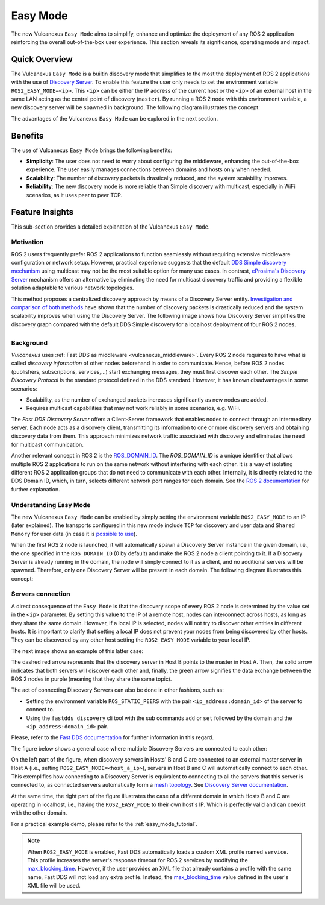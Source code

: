 .. _easy_mode:

Easy Mode
=========

The new Vulcanexus ``Easy Mode`` aims to simplify, enhance and optimize the deployment of any ROS 2 application reinforcing the overall out-of-the-box user experience.
This section reveals its significance, operating mode and impact.

Quick Overview
^^^^^^^^^^^^^^

The Vulcanexus ``Easy Mode`` is a builtin discovery mode that simplifies to the most the deployment of ROS 2 applications with the use of `Discovery Server <https://fast-dds.docs.eprosima.com/en/latest/fastdds/discovery/discovery_server.html>`_.
To enable this feature the user only needs to set the environment variable ``ROS2_EASY_MODE=<ip>``.
This ``<ip>`` can be either the IP address of the current host or the ``<ip>`` of an external host in the same LAN acting as the central point of discovery (``master``).
By running a ROS 2 node with this environment variable, a new discovery server will be spawned in background.
The following diagram illustrates the concept:

.. image:: ../../figures/enhancements/easy_mode/easy_mode_quick_intro.png
    :align: center
    :width: 55%

The advantages of the Vulcanexus ``Easy Mode`` can be explored in the next section.

.. _easy_mode_benefits:

Benefits
^^^^^^^^

The use of Vulcanexus ``Easy Mode`` brings the following benefits:

* **Simplicity**: The user does not need to worry about configuring the middleware, enhancing the out-of-the-box experience.
  The user easily manages connections between domains and hosts only when needed.
* **Scalability**: The number of discovery packets is drastically reduced, and the system scalability improves.
* **Reliability**: The new discovery mode is more reliable than Simple discovery with multicast, especially in WiFi scenarios, as it uses peer to peer TCP.

Feature Insights
^^^^^^^^^^^^^^^^

This sub-section provides a detailed explanation of the Vulcanexus ``Easy Mode``.

Motivation
----------

ROS 2 users frequently prefer ROS 2 applications to function seamlessly without requiring extensive middleware configuration or network setup.
However, practical experience suggests that the default `DDS Simple discovery mechanism <https://fast-dds.docs.eprosima.com/en/latest/fastdds/discovery/simple.html#simple-discovery-settings>`_ using multicast may not be the most suitable option for many use cases.
In contrast, `eProsima's Discovery Server <https://fast-dds.docs.eprosima.com/en/latest/fastdds/discovery/discovery_server.html>`_ mechanism offers an alternative by eliminating the need for multicast discovery traffic and providing a flexible solution adaptable to various network topologies.

This method proposes a centralized discovery approach by means of a Discovery Server entity.
`Investigation and comparison of both methods <https://fast-dds.docs.eprosima.com/en/2.14.x/fastdds/ros2/discovery_server/ros2_discovery_server.html#discovery-server-v2>`_ have shown that the number of discovery packets is drastically reduced and the system scalability improves when using the Discovery Server.
The following image shows how Discovery Server simplifies the discovery graph compared with the default DDS Simple discovery for a localhost deployment of four ROS 2 nodes.

.. list-table::
   :width: 100%
   :class: borderless

   * - .. image:: ../../figures/enhancements/easy_mode/simple_discovery_multiple_hosts.png
          :width: 100%

     - .. image:: ../../figures/enhancements/easy_mode/easy_mode_multiple_hosts.png
          :width: 100%

Background
----------

*Vulcanexus* uses :ref:`Fast DDS as middleware <vulcanexus_middleware>`.
Every ROS 2 node requires to have what is called *discovery information* of other nodes beforehand in order to communicate.
Hence, before ROS 2 nodes (publishers, subscriptions, services,...) start exchanging messages, they must first discover each other.
The *Simple Discovery Protocol* is the standard protocol defined in the DDS standard.
However, it has known disadvantages in some scenarios:

* Scalability, as the number of exchanged packets increases significantly as new nodes are added.
* Requires multicast capabilities that may not work reliably in some scenarios, e.g. WiFi.

The *Fast DDS Discovery Server* offers a Client-Server framework that enables nodes to connect through an intermediary server.
Each node acts as a discovery client, transmitting its information to one or more discovery servers and obtaining discovery data from them.
This approach minimizes network traffic associated with discovery and eliminates the need for multicast communication.

Another relevant concept in ROS 2 is the `ROS_DOMAIN_ID <https://docs.ros.org/en/rolling/Concepts/Intermediate/About-Domain-ID.html>`_.
The *ROS_DOMAIN_ID* is a unique identifier that allows multiple ROS 2 applications to run on the same network without interfering with each other.
It is a way of isolating different ROS 2 application groups that do not need to communicate with each other.
Internally, it is directly related to the DDS Domain ID, which, in turn, selects different network port ranges for each domain.
See the `ROS 2 documentation <https://docs.ros.org/en/rolling/Concepts/Intermediate/About-Domain-ID.html>`_ for further explanation.

Understanding Easy Mode
-----------------------

The new Vulcanexus ``Easy Mode`` can be enabled by simply setting the environment variable ``ROS2_EASY_MODE`` to an IP (later explained).
The transports configured in this new mode include ``TCP`` for discovery and user data and ``Shared Memory`` for user data (in case it is `possible to use <https://fast-dds.docs.eprosima.com/en/latest/fastdds/transport/shared_memory/shared_memory.html>`_).

When the first ROS 2 node is launched, it will automatically spawn a Discovery Server instance in the given domain, i.e., the one specified in the ``ROS_DOMAIN_ID`` (0 by default) and make the ROS 2 node a client pointing to it.
If a Discovery Server is already running in the domain, the node will simply connect to it as a client, and no additional servers will be spawned.
Therefore, only one Discovery Server will be present in each domain.
The following diagram illustrates this concept:

.. image:: ../../figures/enhancements/easy_mode/multiple_ds_domain.png
    :align: center
    :width: 45%

Servers connection
------------------

A direct consequence of the ``Easy Mode`` is that the discovery scope of every ROS 2 node is determined by the value set in the ``<ip>`` parameter.
By setting this value to the IP of a remote host, nodes can interconnect across hosts, as long as they share the same domain.
However, if a local IP is selected, nodes will not try to discover other entities in different hosts.
It is important to clarify that setting a local IP does not prevent your nodes from being discovered by other hosts.
They can be discovered by any other host setting the ``ROS2_EASY_MODE`` variable to your local IP.

The next image shows an example of this latter case:

.. image:: ../../figures/enhancements/easy_mode/easy_mode_connecting_servers.png
    :align: center
    :width: 55%

The dashed red arrow represents that the discovery server in Host B points to the master in Host A.
Then, the solid arrow indicates that both servers will discover each other and, finally, the green arrow signifies the data exchange between the ROS 2 nodes in purple (meaning that they share the same topic).

The act of connecting Discovery Servers can also be done in other fashions, such as:

* Setting the environment variable ``ROS_STATIC_PEERS`` with the pair ``<ip_address:domain_id>`` of the server to connect to.
* Using the ``fastdds discovery`` cli tool with the sub commands ``add`` or ``set`` followed by the domain and the ``<ip_address:domain_id>`` pair.

Please, refer to the `Fast DDS documentation <https://fast-dds.docs.eprosima.com/en/latest/fastddscli/cli/cli.html#discovery-server-cli-easy-mode>`_ for further information in this regard.

The figure below shows a general case where multiple Discovery Servers are connected to each other:

.. image:: ../../figures/enhancements/easy_mode/easy_mode_general.png
    :align: center
    :width: 80%

On the left part of the figure, when discovery servers in Hosts' B and C are connected to an external master server in Host A (i.e., setting ``ROS2_EASY_MODE=<host_a_ip>``), servers in Host B and C will automatically connect to each other.
This exemplifies how connecting to a Discovery Server is equivalent to connecting to all the servers that this server is connected to, as connected servers automatically form a `mesh topology <https://www.bbc.co.uk/bitesize/guides/z7mxh39/revision/6>`_.
See `Discovery Server documentation <https://fast-dds.docs.eprosima.com/en/latest/fastdds/discovery/discovery_server.html>`_.

At the same time, the right part of the figure illustrates the case of a different domain in which Hosts B and C are operating in localhost, i.e., having the ``ROS2_EASY_MODE`` to their own host's IP.
Which is perfectly valid and can coexist with the other domain.

For a practical example demo, please refer to the :ref:`easy_mode_tutorial`.

.. note::
    When ``ROS2_EASY_MODE`` is enabled, Fast DDS automatically loads a custom XML profile named ``service``.
    This profile increases the server's response timeout for ROS 2 services by modifying the
    `max_blocking_time <https://fast-dds.docs.eprosima.com/en/latest/fastdds/dds_layer/core/policy/standardQosPolicies.html#reliabilityqospolicy>`_.
    However, if the user provides an XML file that already contains a profile with the same name, Fast DDS will not
    load any extra profile.
    Instead, the `max_blocking_time <https://fast-dds.docs.eprosima.com/en/latest/fastdds/dds_layer/core/policy/standardQosPolicies.html#reliabilityqospolicy>`_ value defined in the user's XML file will be used.
